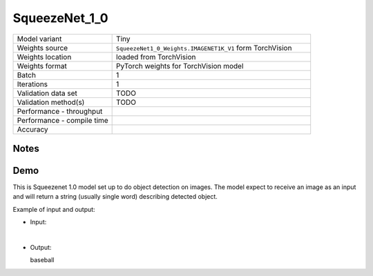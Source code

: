 .. _SqueezeNet_1_0:

SqueezeNet_1_0
==============

.. list-table::
   :widths: 25 50
   :header-rows: 0

   * - Model variant
     - Tiny
   * - Weights source
     - ``SqueezeNet1_0_Weights.IMAGENET1K_V1`` form TorchVision
   * - Weights location
     - loaded from TorchVision
   * - Weights format
     - PyTorch weights for TorchVision model
   * - Batch
     - 1
   * - Iterations
     - 1
   * - Validation data set
     - TODO
   * - Validation method(s)
     - TODO
   * - Performance - throughput
     -
   * - Performance - compile time
     -
   * - Accuracy
     -

Notes
-----


Demo
----
This is Squeezenet 1.0 model set up to do object detection on images.
The model expect to receive an image as an input and will return a string (usually single word) describing detected object.



Example of input and output:

* Input:

  .. image:: /_static/ILSVRC2012_val_00048736.JPEG
    :width: 400
    :alt: A child and an adult dressed in baseball uniforms fist bumping.

|

* Output:

  baseball
